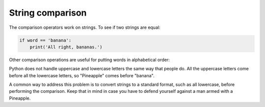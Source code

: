 String comparison
-----------------
The comparison operators work on strings. To see if two strings are
equal:

.. code-block:: python

   if word == 'banana':
       print('All right, bananas.')


Other comparison operations are useful for putting words in alphabetical
order:

.. activecode:: str-comparison
   :caption: Comparing strings

   word = "Pineapple"
   if word < 'banana':
       print('Your word, ' + word + ', comes before banana.')
   elif word > 'banana':
       print('Your word, ' + word + ', comes after banana.')
   else:
       print('All right, bananas.')


Python does not handle uppercase and lowercase letters the same way that
people do. All the uppercase letters come before all the lowercase
letters, so "Pineapple" comes before "banana".

A common way to address this problem is to convert strings to a standard
format, such as all lowercase, before performing the comparison. Keep
that in mind in case you have to defend yourself against a man armed
with a Pineapple.

.. mchoice:: str-comp-mc-dog1
   :practice: T
   :answer_a: True
   :answer_b: False
   :correct: a
   :feedback_a: Both match up to the g but Dog is shorter than Doghouse so it comes first in the dictionary.
   :feedback_b: Strings are compared character by character.

   Evaluate the following comparison:

   .. code-block:: python

      "Dog" < "Doghouse"



.. mchoice:: str-comp-mc-dog2
   :practice: T
   :answer_a: True
   :answer_b: False
   :answer_c: They are the same word
   :correct: b
   :feedback_a: d is greater than D according to the ord function (68 versus 100).
   :feedback_b: Yes, upper case is less than lower case according to the ordinal values of the characters.
   :feedback_c: Python is case sensitive meaning that upper case and lower case characters are different.

   Evaluate the following comparison:

   .. code-block:: python

      "dog" < "Dog"



.. mchoice:: str-comp-mc-dog3
   :practice: T
   :answer_a: True
   :answer_b: False
   :correct: b
   :feedback_a: d is greater than D.
   :feedback_b: The length does not matter.  Lower case d is greater than upper case D.

   Evaluate the following comparison:

   .. code-block:: python

      "dog" < "Doghouse"
